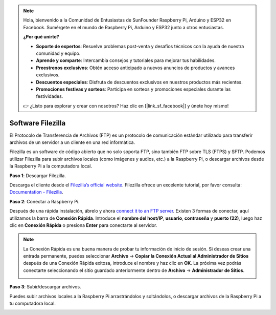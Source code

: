 .. note::

    Hola, bienvenido a la Comunidad de Entusiastas de SunFounder Raspberry Pi, Arduino y ESP32 en Facebook. Sumérgete en el mundo de Raspberry Pi, Arduino y ESP32 junto a otros entusiastas.

    **¿Por qué unirte?**

    - **Soporte de expertos**: Resuelve problemas post-venta y desafíos técnicos con la ayuda de nuestra comunidad y equipo.
    - **Aprende y comparte**: Intercambia consejos y tutoriales para mejorar tus habilidades.
    - **Preestrenos exclusivos**: Obtén acceso anticipado a nuevos anuncios de productos y avances exclusivos.
    - **Descuentos especiales**: Disfruta de descuentos exclusivos en nuestros productos más recientes.
    - **Promociones festivas y sorteos**: Participa en sorteos y promociones especiales durante las festividades.

    👉 ¿Listo para explorar y crear con nosotros? Haz clic en [|link_sf_facebook|] y únete hoy mismo!

.. _filezilla:

Software Filezilla
==========================

.. image:: img/filezilla_icon.png

El Protocolo de Transferencia de Archivos (FTP) es un protocolo de comunicación estándar utilizado para transferir archivos de un servidor a un cliente en una red informática.

Filezilla es un software de código abierto que no solo soporta FTP, sino también FTP sobre TLS (FTPS) y SFTP. Podemos utilizar Filezilla para subir archivos locales (como imágenes y audios, etc.) a la Raspberry Pi, o descargar archivos desde la Raspberry Pi a la computadora local.

**Paso 1**: Descargar Filezilla.

Descarga el cliente desde el `Filezilla’s official website <https://filezilla-project.org/>`_. Filezilla ofrece un excelente tutorial, por favor consulta: `Documentation - Filezilla <https://wiki.filezilla-project.org/Documentation>`_.

**Paso 2**: Conectar a Raspberry Pi.

Después de una rápida instalación, ábrelo y ahora `connect it to an FTP server <https://wiki.filezilla-project.org/Using#Connecting_to_an_FTP_server>`_. Existen 3 formas de conectar, aquí utilizamos la barra de **Conexión Rápida**. Introduce el **nombre del host/IP**, **usuario**, **contraseña** y **puerto (22)**, luego haz clic en **Conexión Rápida** o presiona **Enter** para conectarte al servidor.

.. image:: img/filezilla_connect.png

.. note::

    La Conexión Rápida es una buena manera de probar tu información de inicio de sesión. Si deseas crear una entrada permanente, puedes seleccionar **Archivo** -> **Copiar la Conexión Actual al Administrador de Sitios** después de una Conexión Rápida exitosa, introduce el nombre y haz clic en **OK**. La próxima vez podrás conectarte seleccionando el sitio guardado anteriormente dentro de **Archivo** -> **Administrador de Sitios**.
    
    .. image:: img/ftp_site.png

**Paso 3**: Subir/descargar archivos.

Puedes subir archivos locales a la Raspberry Pi arrastrándolos y soltándolos, o descargar archivos de la Raspberry Pi a tu computadora local.

.. image:: img/upload_ftp.png

